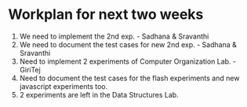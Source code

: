 * Workplan for next two weeks

1) We need to implement the 2nd exp. - Sadhana & Sravanthi
2) We need to document the test cases for new 2nd exp. - Sadhana & Sravanthi
3) Need to implement 2 experiments of Computer Organization Lab. - GiriTej 
4) Need to document the test cases for the flash experiments and new javascript 
   experiments too.
5) 2 experiments are left in the Data Structures Lab.
